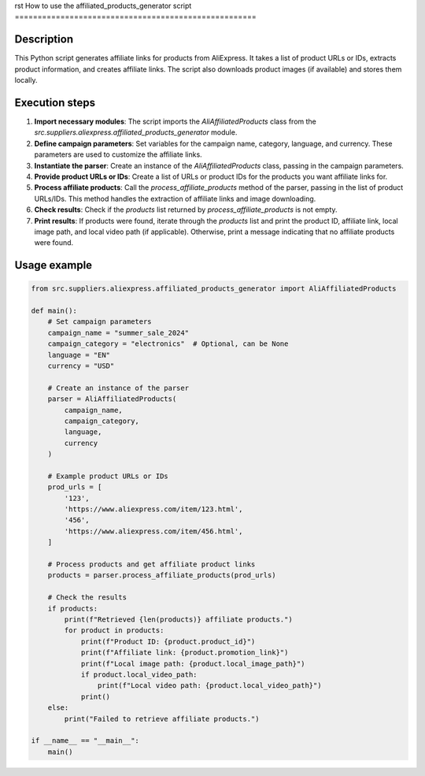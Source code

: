 rst
How to use the affiliated_products_generator script
=====================================================

Description
-------------------------
This Python script generates affiliate links for products from AliExpress. It takes a list of product URLs or IDs, extracts product information, and creates affiliate links.  The script also downloads product images (if available) and stores them locally.

Execution steps
-------------------------
1. **Import necessary modules**: The script imports the `AliAffiliatedProducts` class from the `src.suppliers.aliexpress.affiliated_products_generator` module.

2. **Define campaign parameters**: Set variables for the campaign name, category, language, and currency.  These parameters are used to customize the affiliate links.

3. **Instantiate the parser**: Create an instance of the `AliAffiliatedProducts` class, passing in the campaign parameters.

4. **Provide product URLs or IDs**: Create a list of URLs or product IDs for the products you want affiliate links for.

5. **Process affiliate products**: Call the `process_affiliate_products` method of the parser, passing in the list of product URLs/IDs.  This method handles the extraction of affiliate links and image downloading.

6. **Check results**: Check if the `products` list returned by `process_affiliate_products` is not empty.

7. **Print results**: If products were found, iterate through the `products` list and print the product ID, affiliate link, local image path, and local video path (if applicable). Otherwise, print a message indicating that no affiliate products were found.


Usage example
-------------------------
.. code-block:: python

    from src.suppliers.aliexpress.affiliated_products_generator import AliAffiliatedProducts

    def main():
        # Set campaign parameters
        campaign_name = "summer_sale_2024"
        campaign_category = "electronics"  # Optional, can be None
        language = "EN"
        currency = "USD"

        # Create an instance of the parser
        parser = AliAffiliatedProducts(
            campaign_name,
            campaign_category,
            language,
            currency
        )

        # Example product URLs or IDs
        prod_urls = [
            '123',
            'https://www.aliexpress.com/item/123.html',
            '456',
            'https://www.aliexpress.com/item/456.html',
        ]

        # Process products and get affiliate product links
        products = parser.process_affiliate_products(prod_urls)

        # Check the results
        if products:
            print(f"Retrieved {len(products)} affiliate products.")
            for product in products:
                print(f"Product ID: {product.product_id}")
                print(f"Affiliate link: {product.promotion_link}")
                print(f"Local image path: {product.local_image_path}")
                if product.local_video_path:
                    print(f"Local video path: {product.local_video_path}")
                print()
        else:
            print("Failed to retrieve affiliate products.")

    if __name__ == "__main__":
        main()